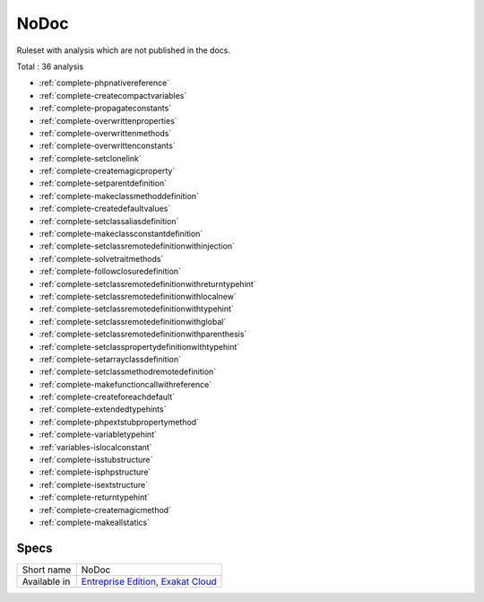 .. _ruleset-nodoc:

NoDoc
+++++

.. meta::
	:description:
		NoDoc: Ruleset with analysis which are not published in the docs..
	:twitter:card: summary_large_image
	:twitter:site: @exakat
	:twitter:title: NoDoc
	:twitter:description: NoDoc: Ruleset with analysis which are not published in the docs.
	:twitter:creator: @exakat
	:twitter:image:src: https://www.exakat.io/wp-content/uploads/2020/06/logo-exakat.png
	:og:image: https://www.exakat.io/wp-content/uploads/2020/06/logo-exakat.png
	:og:title: NoDoc
	:og:type: article
	:og:description: Ruleset with analysis which are not published in the docs.
	:og:url: https://exakat.readthedocs.io/en/latest/Rulesets/NoDoc.html
	:og:locale: en

Ruleset with analysis which are not published in the docs.

Total : 36 analysis

* :ref:`complete-phpnativereference`
* :ref:`complete-createcompactvariables`
* :ref:`complete-propagateconstants`
* :ref:`complete-overwrittenproperties`
* :ref:`complete-overwrittenmethods`
* :ref:`complete-overwrittenconstants`
* :ref:`complete-setclonelink`
* :ref:`complete-createmagicproperty`
* :ref:`complete-setparentdefinition`
* :ref:`complete-makeclassmethoddefinition`
* :ref:`complete-createdefaultvalues`
* :ref:`complete-setclassaliasdefinition`
* :ref:`complete-makeclassconstantdefinition`
* :ref:`complete-setclassremotedefinitionwithinjection`
* :ref:`complete-solvetraitmethods`
* :ref:`complete-followclosuredefinition`
* :ref:`complete-setclassremotedefinitionwithreturntypehint`
* :ref:`complete-setclassremotedefinitionwithlocalnew`
* :ref:`complete-setclassremotedefinitionwithtypehint`
* :ref:`complete-setclassremotedefinitionwithglobal`
* :ref:`complete-setclassremotedefinitionwithparenthesis`
* :ref:`complete-setclasspropertydefinitionwithtypehint`
* :ref:`complete-setarrayclassdefinition`
* :ref:`complete-setclassmethodremotedefinition`
* :ref:`complete-makefunctioncallwithreference`
* :ref:`complete-createforeachdefault`
* :ref:`complete-extendedtypehints`
* :ref:`complete-phpextstubpropertymethod`
* :ref:`complete-variabletypehint`
* :ref:`variables-islocalconstant`
* :ref:`complete-isstubstructure`
* :ref:`complete-isphpstructure`
* :ref:`complete-isextstructure`
* :ref:`complete-returntypehint`
* :ref:`complete-createmagicmethod`
* :ref:`complete-makeallstatics`

Specs
_____

+--------------+-------------------------------------------------------------------------------------------------------------------------+
| Short name   | NoDoc                                                                                                                   |
+--------------+-------------------------------------------------------------------------------------------------------------------------+
| Available in | `Entreprise Edition <https://www.exakat.io/entreprise-edition>`_, `Exakat Cloud <https://www.exakat.io/exakat-cloud/>`_ |
+--------------+-------------------------------------------------------------------------------------------------------------------------+


